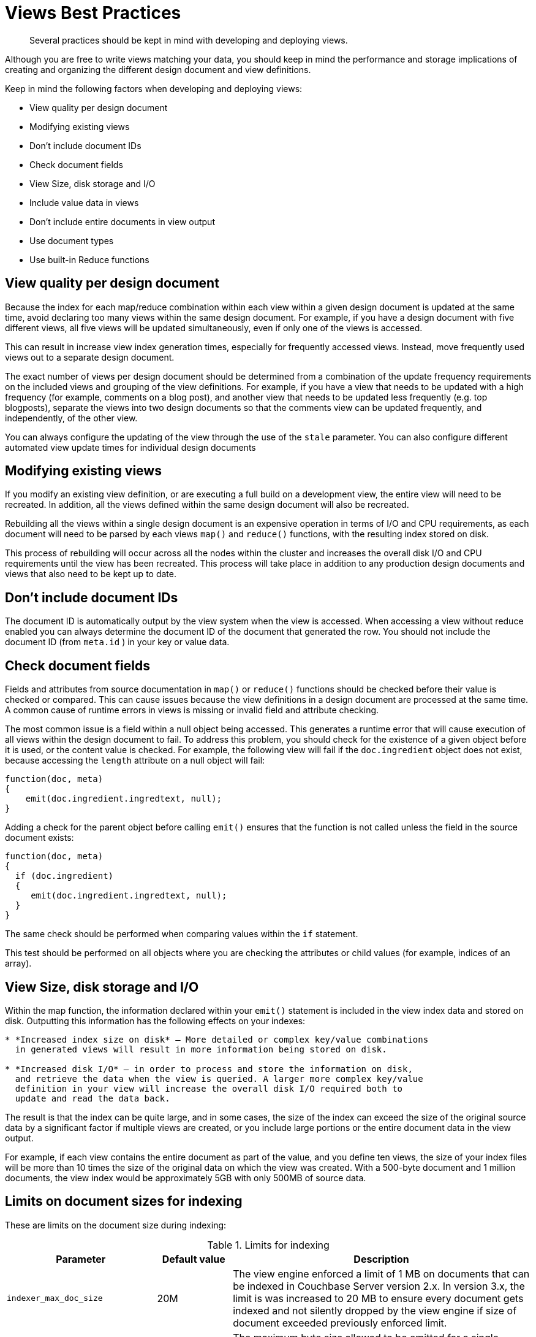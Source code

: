 = Views Best Practices
:page-type: concept

[abstract]
Several practices should be kept in mind with developing and deploying views.

Although you are free to write views matching your data, you should keep in mind the performance and storage implications of creating and organizing the different design document and view definitions.

Keep in mind the following factors when developing and deploying views:

* View quality per design document
* Modifying existing views
* Don’t include document IDs
* Check document fields
* View Size, disk storage and I/O
* Include value data in views
* Don’t include entire documents in view output
* Use document types
* Use built-in Reduce functions

== View quality per design document

Because the index for each map/reduce combination within each view within a given design document is updated at the same time, avoid declaring too many views within the same design document.
For example, if you have a design document with five different views, all five views will be updated simultaneously, even if only one of the views is accessed.

This can result in increase view index generation times, especially for frequently accessed views.
Instead, move frequently used views out to a separate design document.

The exact number of views per design document should be determined from a combination of the update frequency requirements on the included views and grouping of the view definitions.
For example, if you have a view that needs to be updated with a high frequency (for example, comments on a blog post), and another view that needs to be updated less frequently (e.g.
top blogposts), separate the views into two design documents so that the comments view can be updated frequently, and independently, of the other view.

You can always configure the updating of the view through the use of the `stale` parameter.
You can also configure different automated view update times for individual design documents

== Modifying existing views

If you modify an existing view definition, or are executing a full build on a development view, the entire view will need to be recreated.
In addition, all the views defined within the same design document will also be recreated.

Rebuilding all the views within a single design document is an expensive operation in terms of I/O and CPU requirements, as each document will need to be parsed by each views `map()` and `reduce()` functions, with the resulting index stored on disk.

This process of rebuilding will occur across all the nodes within the cluster and increases the overall disk I/O and CPU requirements until the view has been recreated.
This process will take place in addition to any production design documents and views that also need to be kept up to date.

== Don’t include document IDs

The document ID is automatically output by the view system when the view is accessed.
When accessing a view without reduce enabled you can always determine the document ID of the document that generated the row.
You should not include the document ID (from `meta.id` ) in your key or value data.

== Check document fields

Fields and attributes from source documentation in `map()` or `reduce()` functions should be checked before their value is checked or compared.
This can cause issues because the view definitions in a design document are processed at the same time.
A common cause of runtime errors in views is missing or invalid field and attribute checking.

The most common issue is a field within a null object being accessed.
This generates a runtime error that will cause execution of all views within the design document to fail.
To address this problem, you should check for the existence of a given object before it is used, or the content value is checked.
For example, the following view will fail if the `doc.ingredient` object does not exist, because accessing the `length` attribute on a null object will fail:

----
function(doc, meta)
{
    emit(doc.ingredient.ingredtext, null);
}
----

Adding a check for the parent object before calling `emit()` ensures that the function is not called unless the field in the source document exists:

----
function(doc, meta)
{
  if (doc.ingredient)
  {
     emit(doc.ingredient.ingredtext, null);
  }
}
----

The same check should be performed when comparing values within the `if` statement.

This test should be performed on all objects where you are checking the attributes or child values (for example, indices of an array).

== View Size, disk storage and I/O

Within the map function, the information declared within your `emit()` statement is included in the view index data and stored on disk.
Outputting this information has the following effects on your indexes:

----
* *Increased index size on disk* — More detailed or complex key/value combinations
  in generated views will result in more information being stored on disk.

* *Increased disk I/O* — in order to process and store the information on disk,
  and retrieve the data when the view is queried. A larger more complex key/value
  definition in your view will increase the overall disk I/O required both to
  update and read the data back.
----

The result is that the index can be quite large, and in some cases, the size of the index can exceed the size of the original source data by a significant factor if multiple views are created, or you include large portions or the entire document data in the view output.

For example, if each view contains the entire document as part of the value, and you define ten views, the size of your index files will be more than 10 times the size of the original data on which the view was created.
With a 500-byte document and 1 million documents, the view index would be approximately 5GB with only 500MB of source data.

== Limits on document sizes for indexing

These are limits on the document size during indexing:

.Limits for indexing
[cols="2,1,4"]
|===
| Parameter | Default value | Description

| `indexer_max_doc_size`
| 20M
| The view engine enforced a limit of 1 MB on documents that can be indexed in Couchbase Server version 2.x.
In version 3.x, the limit is was increased to 20 MB to ensure every document gets indexed and not silently dropped by the view engine if size of document exceeded previously enforced limit.

| `max_kv_size_per_doc`
| 1M
| The maximum byte size allowed to be emitted for a single document and per view.
This is the sum of the sizes of all emitted keys and values.
If a document emits a key, if the value pair exceeds `max_kv_size_per_doc` an error is logged and that document is not indexed.
A value of `0` for this new setting disables the limit (meaning unlimited, as it was before this change).

| `function_timeout`
| 1000ms
| Maximum duration, in milliseconds, for the execution time of all the map/reduce functions in a design document against a single document (map function), or against a list of map values/reductions (reduce/rereduce function).
If map/map+reduce exceeds `function_timeout` it is aborted and this document is not indexed.
|===

== Include value data in views

Views store both the key and value emitted by the `emit()`.
To ensure the highest performance, views should only emit the minimum key data required to search and select information.
The value output by `emit()` should only be used when you need the data to be used within a `reduce()`.

You can obtain the document value by using the core Couchbase API to get individual documents or documents in bulk.
Some SDKs can perform this operation for you automatically.

Using this model will also prevent issues where the emitted view data may be inconsistent with the document state and your view is emitting value data from the document which is no longer stored in the document itself.

For views that are not going to be used with reduce, you should output a null value:

----
function(doc, meta)
    {
    if(doc.type == 'object')
    emit(doc.experience, null);
    }
----

This creates an optimized view containing only the information required, ensuring the highest performance when updating the view, and smaller disk usage.

== Don’t include entire documents in view output

A view index should be designed to provide base information and through the implicitly returned document ID point to the source document.
It is bad practice to include the entire document within your view output.

You can always access the full document data through the client libraries by later requesting the individual document data.
This is typically much faster than including the full document data in the view index, and enables you to optimize the index performance without sacrificing the ability to load the full document data.

For example, the following is an example of a bad view:

----
function(doc, meta)
    {
    if(doc.type == 'object')
    emit(doc.experience, doc);
    }
----

The above view may have significant performance and index size effects.

This will include the full document content in the index.

Instead, the view should be defined as:

----
function(doc, meta)
    {
    if(doc.type == 'object')
    emit(doc.experience, null);
    }
----

You can then either access the document data individually through the client libraries, or by using the built-in client library option to separately obtain the document data.

== Use document types

If you are using a document type (by using a field in the stored JSON to indicate the document structure), be aware that on a large database this can mean that the view function is called to update the index for document types that are not being updated or added to the index.

For example, within a database storing game objects with a standard list of objects, and the users that interact with them, you might use a field in the JSON to indicate ‘object’ or ‘player’.
With a view that outputs information when the document is an object:

----
function(doc, meta)
{
  emit(doc.experience, null);
}
----

If only players are added to the bucket, the map/reduce functions to update this view will be executed when the view is updated, even though no new objects are being added to the database.
Over time, this can add a significant overhead to the view building process.

In a database organization like this, it can be easier from an application perspective to use separate buckets for the objects and players, and therefore completely separate view index update and structure without requiring to check the document type during progressing.

== Use built-in Reduce functions

Where possible, use one of the supplied built-in reduce functions, `_sum`, `_count`](#couchbase-views-writing-reduce-count), `_stats`](#couchbase-views-writing-reduce-stats).

These functions are highly optimized.
Using a custom reduce function requires additional processing and may impose additional build time on the production of the index.
